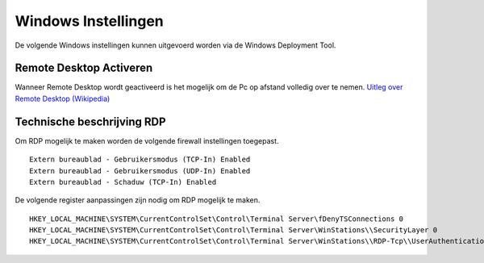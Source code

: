 Windows Instellingen
====================

De volgende Windows instellingen kunnen uitgevoerd worden via de Windows Deployment Tool.

Remote Desktop Activeren
------------------------

Wanneer Remote Desktop wordt geactiveerd is het mogelijk om de Pc op afstand volledig over te nemen.
`Uitleg over Remote Desktop (Wikipedia)`_


Technische beschrijving RDP
---------------------------

Om RDP mogelijk te maken worden de volgende firewall instellingen toegepast.

::

   Extern bureaublad - Gebruikersmodus (TCP-In) Enabled
   Extern bureaublad - Gebruikersmodus (UDP-In) Enabled
   Extern bureaublad - Schaduw (TCP-In) Enabled

De volgende register aanpassingen zijn nodig om RDP mogelijk te maken.

::

   HKEY_LOCAL_MACHINE\SYSTEM\CurrentControlSet\Control\Terminal Server\fDenyTSConnections 0
   HKEY_LOCAL_MACHINE\SYSTEM\CurrentControlSet\Control\Terminal Server\WinStations\\SecurityLayer 0
   HKEY_LOCAL_MACHINE\SYSTEM\CurrentControlSet\Control\Terminal Server\WinStations\\RDP-Tcp\\UserAuthentication 0

.. _`Uitleg over Remote Desktop (Wikipedia)`: https://nl.wikipedia.org/wiki/Remote_desktop

